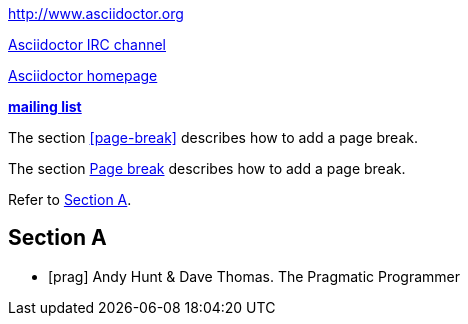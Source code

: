 // .basic
http://www.asciidoctor.org

// .basic_with_text
irc://irc.freenode.org/#asciidoctor[Asciidoctor IRC channel]

// .basic_with_target_blank
link:view-source:asciidoctor.org[Asciidoctor homepage^]

// .basic_with_role
:linkattrs:
http://discuss.asciidoctor.org/[*mailing list*, role="green"]

// .xref
The section <<page-break>> describes how to add a page break.

// .xref_with_text
The section <<page-break, Page break>> describes how to add a page break.

// .xref_resolved_text
Refer to <<Section A>>.

== Section A

// .bibref
// This is an item (anchor) in the bibliography, not a link to it.
[bibliography]
* [[[prag]]] Andy Hunt & Dave Thomas. The Pragmatic Programmer
